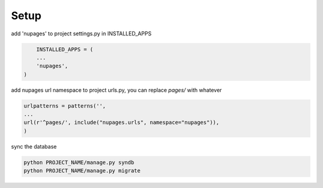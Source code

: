 =============
Setup
=============


add 'nupages' to project settings.py in INSTALLED_APPS

.. code-block:: python

	INSTALLED_APPS = (
	...
	'nupages',
    )

add nupages url namespace to project urls.py, you can replace `pages/` with whatever

.. code-block:: python

    urlpatterns = patterns('',
    ...
    url(r'^pages/', include("nupages.urls", namespace="nupages")), 
    )

sync the database

.. code-block:: bash

    python PROJECT_NAME/manage.py syndb
    python PROJECT_NAME/manage.py migrate